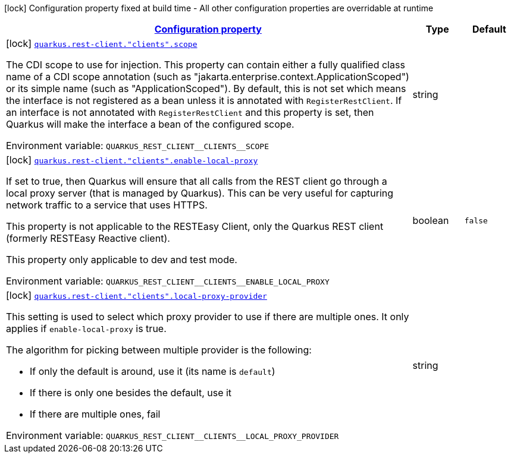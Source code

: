 
:summaryTableId: quarkus-restclient-config-rest-clients-build-time-config-rest-client-build-config
[.configuration-legend]
icon:lock[title=Fixed at build time] Configuration property fixed at build time - All other configuration properties are overridable at runtime
[.configuration-reference, cols="80,.^10,.^10"]
|===

h|[[quarkus-restclient-config-rest-clients-build-time-config-rest-client-build-config_configuration]]link:#quarkus-restclient-config-rest-clients-build-time-config-rest-client-build-config_configuration[Configuration property]

h|Type
h|Default

a|icon:lock[title=Fixed at build time] [[quarkus-restclient-config-rest-clients-build-time-config-rest-client-build-config_quarkus-rest-client-clients-scope]]`link:#quarkus-restclient-config-rest-clients-build-time-config-rest-client-build-config_quarkus-rest-client-clients-scope[quarkus.rest-client."clients".scope]`


[.description]
--
The CDI scope to use for injection. This property can contain either a fully qualified class name of a CDI scope annotation (such as "jakarta.enterprise.context.ApplicationScoped") or its simple name (such as "ApplicationScoped"). By default, this is not set which means the interface is not registered as a bean unless it is annotated with `RegisterRestClient`. If an interface is not annotated with `RegisterRestClient` and this property is set, then Quarkus will make the interface a bean of the configured scope.

ifdef::add-copy-button-to-env-var[]
Environment variable: env_var_with_copy_button:+++QUARKUS_REST_CLIENT__CLIENTS__SCOPE+++[]
endif::add-copy-button-to-env-var[]
ifndef::add-copy-button-to-env-var[]
Environment variable: `+++QUARKUS_REST_CLIENT__CLIENTS__SCOPE+++`
endif::add-copy-button-to-env-var[]
--|string 
|


a|icon:lock[title=Fixed at build time] [[quarkus-restclient-config-rest-clients-build-time-config-rest-client-build-config_quarkus-rest-client-clients-enable-local-proxy]]`link:#quarkus-restclient-config-rest-clients-build-time-config-rest-client-build-config_quarkus-rest-client-clients-enable-local-proxy[quarkus.rest-client."clients".enable-local-proxy]`


[.description]
--
If set to true, then Quarkus will ensure that all calls from the REST client go through a local proxy server (that is managed by Quarkus). This can be very useful for capturing network traffic to a service that uses HTTPS.

This property is not applicable to the RESTEasy Client, only the Quarkus REST client (formerly RESTEasy Reactive client).

This property only applicable to dev and test mode.

ifdef::add-copy-button-to-env-var[]
Environment variable: env_var_with_copy_button:+++QUARKUS_REST_CLIENT__CLIENTS__ENABLE_LOCAL_PROXY+++[]
endif::add-copy-button-to-env-var[]
ifndef::add-copy-button-to-env-var[]
Environment variable: `+++QUARKUS_REST_CLIENT__CLIENTS__ENABLE_LOCAL_PROXY+++`
endif::add-copy-button-to-env-var[]
--|boolean 
|`false`


a|icon:lock[title=Fixed at build time] [[quarkus-restclient-config-rest-clients-build-time-config-rest-client-build-config_quarkus-rest-client-clients-local-proxy-provider]]`link:#quarkus-restclient-config-rest-clients-build-time-config-rest-client-build-config_quarkus-rest-client-clients-local-proxy-provider[quarkus.rest-client."clients".local-proxy-provider]`


[.description]
--
This setting is used to select which proxy provider to use if there are multiple ones. It only applies if `enable-local-proxy` is true.

The algorithm for picking between multiple provider is the following:

 - If only the default is around, use it (its name is `default`)
 - If there is only one besides the default, use it
 - If there are multiple ones, fail

ifdef::add-copy-button-to-env-var[]
Environment variable: env_var_with_copy_button:+++QUARKUS_REST_CLIENT__CLIENTS__LOCAL_PROXY_PROVIDER+++[]
endif::add-copy-button-to-env-var[]
ifndef::add-copy-button-to-env-var[]
Environment variable: `+++QUARKUS_REST_CLIENT__CLIENTS__LOCAL_PROXY_PROVIDER+++`
endif::add-copy-button-to-env-var[]
--|string 
|

|===